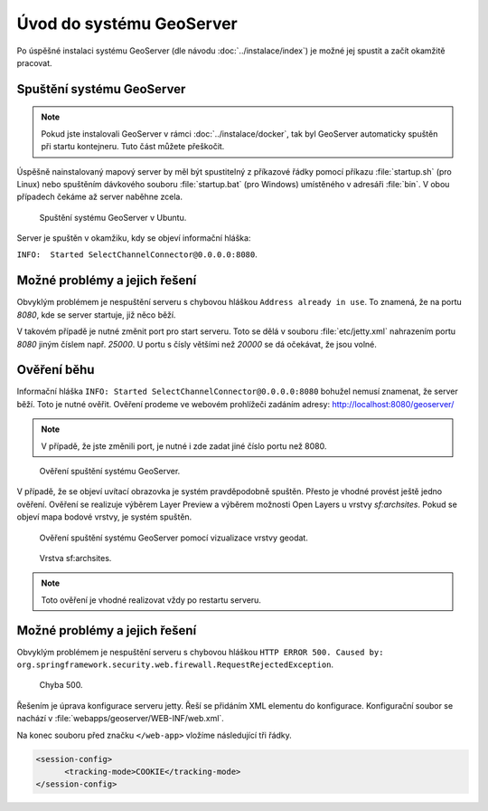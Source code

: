 Úvod do systému GeoServer
-------------------------

Po úspěšné instalaci systému GeoServer (dle návodu
:doc:`../instalace/index`) je možné jej spustit a začít okamžitě
pracovat.

.. index::
   single: spuštění GeoServer

Spuštění systému GeoServer
==========================

.. note:: Pokud jste instalovali GeoServer v rámci
   :doc:`../instalace/docker`, tak byl GeoServer automaticky spuštěn
   při startu kontejneru. Tuto část můžete přeškočit.


Úspěšně nainstalovaný mapový server by měl být spustitelný z příkazové
řádky pomocí příkazu :file:`startup.sh` (pro Linux) nebo spuštěním
dávkového souboru :file:`startup.bat` (pro Windows) umístěného v
adresáři :file:`bin`.  V obou případech čekáme až server naběhne
zcela.

.. notecmd:: Spuštění GeoServer

   Příklad spuštění na OS Linux:
   
   .. code-block:: bash
		
      ./bin/startup.sh

   Příklad spuštění na OS MS Windows:
   
   .. code-block:: bash
		
      .\bin\startup.bat
      
.. raw:: latex

	 \newpage

.. figure:: images/linux_start.png

   Spuštění systému GeoServer v Ubuntu.

Server je spuštěn v okamžiku, kdy se objeví informační hláška:

``INFO:  Started SelectChannelConnector@0.0.0.0:8080``.


Možné problémy a jejich řešení
==============================

Obvyklým problémem je nespuštění serveru s chybovou hláškou ``Address
already in use``. To znamená, že na portu `8080`, kde se server
startuje, již něco běží.

V takovém případě je nutné změnit port pro start serveru.  Toto se
dělá v souboru :file:`etc/jetty.xml` nahrazením portu `8080` jiným
číslem např. `25000`. U portu s čísly většími než `20000` se dá
očekávat, že jsou volné.

Ověření běhu
============

Informační hláška ``INFO: Started
SelectChannelConnector@0.0.0.0:8080`` bohužel nemusí znamenat, že
server běží. Toto je nutné ověřit. Ověření prodeme ve webovém
prohlížeči zadáním adresy: http://localhost:8080/geoserver/

.. note:: V případě, že jste změnili port, je nutné i zde zadat jiné číslo portu než 8080.

.. raw:: latex

	 \newpage

.. figure:: images/welcome.png
   :class: middle
           
   Ověření spuštění systému GeoServer.

V případě, že se objeví uvítací obrazovka je systém pravděpodobně spuštěn.
Přesto je vhodné provést ještě jedno ověření. Ověření se realizuje výběrem Layer Preview
a výběrem možnosti Open Layers u vrstvy `sf:archsites`. Pokud se objeví mapa bodové vrstvy, je
systém spuštěn.

.. raw:: latex

	 \newpage

.. figure:: images/layer-preview.png
   :class: middle
           
   Ověření spuštění systému GeoServer pomocí vizualizace vrstvy geodat.
   
.. raw:: latex

	 \newpage

.. figure:: images/archsites.png

   Vrstva sf:archsites.

.. note:: Toto ověření je vhodné realizovat vždy po restartu serveru.

Možné problémy a jejich řešení
==============================

Obvyklým problémem je nespuštění serveru s chybovou hláškou ``HTTP
ERROR 500. Caused by:
org.springframework.security.web.firewall.RequestRejectedException``.

.. figure:: images/error500.png

   Chyba 500.

Řešením je úprava konfigurace serveru jetty. Řeší se přidáním XML
elementu do konfigurace.  Konfigurační soubor se nachází v
:file:`webapps/geoserver/WEB-INF/web.xml`.

Na konec souboru před značku ``</web-app>`` vložíme následující tři řádky.

.. code-block:: xml

  <session-config>
  	<tracking-mode>COOKIE</tracking-mode>
  </session-config>
